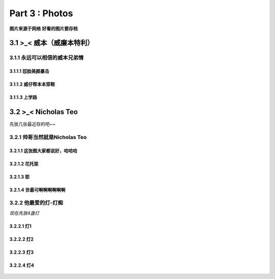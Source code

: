 **Part 3 : Photos**
===========================

**图片来源于网络**
**好看的图片要存档**

3.1 **>_<** 威本（威廉本特利）
----------------------------------

3.1.1 永远可以相信的威本兄弟情
^^^^^^^^^^^^^^^^^^^^^^^^^^^^^^^^^^^

3.1.1.1 怼脸美颜暴击
''''''''''''''''''''''''''''''

.. figure::
    _static\\威本\\怼脸美颜暴击.jpg
    :alt: 我也不知道为什么图片会消失

3.1.1.2 威仔帮本本穿鞋
''''''''''''''''''''''''''''''

.. figure::
    _static\\威本\\威仔帮助本本穿鞋.jpg
    :alt: 我也不知道为什么图片会消失

3.1.1.3 上学路
''''''''''''''''''''''''''''''

.. figure::
    _static\\威本\\上学路.jpg
    :alt: 我也不知道为什么图片会消失


3.2 **>_<** Nicholas Teo
--------------------------

先放几张最近存的吧~~

3.2.1 帅哥当然就是Nicholas Teo
^^^^^^^^^^^^^^^^^^^^^^^^^^^^^^^^^^^

3.2.1.1 这张图大家都说好，哈哈哈
''''''''''''''''''''''''''''''''''''''

.. figure::
   _static\\NicholasTeo\\泳照_1.jpg
   :alt: 关于这张图片为什么消失的一千个理由

3.2.1.2 花托梁
''''''''''''''''''''''''''''''

.. figure::
   _static\\NicholasTeo\\学员聚餐照托腮.jpg
   :alt: 关于这张图片为什么消失的一千个理由

3.2.1.3 耶
''''''''''''''''''''''''''''''

.. figure::
   _static\\NicholasTeo\\学员聚餐照比耶.jpg
   :alt: 关于这张图片为什么消失的一千个理由

3.2.1.4 世最可啊啊啊啊啊啊
''''''''''''''''''''''''''''''

.. figure::
   _static\\NicholasTeo\\盘腿坐地上的小可爱.jpg
   :alt: 关于这张图片为什么消失的一千个理由


3.2.2 他最爱的灯-灯痴
^^^^^^^^^^^^^^^^^^^^^^^^^^^^^^^^^^^

*现在先放4盏灯*

3.2.2.1 灯1
''''''''''''''''''''''''''''''

.. figure::
    _static\\NicholasTeo\\灯1.jpg
    :alt: 灯1

3.2.2.2 灯2
''''''''''''''''''''''''''''''

.. figure::
    _static\\NicholasTeo\\灯2.jpg
    :alt: 灯2

3.2.2.3 灯3
''''''''''''''''''''''''''''''

.. figure::
    _static\\NicholasTeo\\灯3.jpg
    :alt: 灯3

3.2.2.4 灯4
''''''''''''''''''''''''''''''

.. figure::
    _static\\NicholasTeo\\灯4.png
    :alt: 灯4




